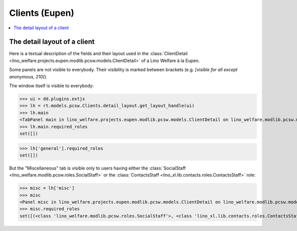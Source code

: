 .. _welfare.specs.clients.eupen:

===============
Clients (Eupen)
===============

.. How to test only this document:

    $ doctest docs/specs/clients_eupen.rst
    
    doctest init:

    >>> import lino
    >>> lino.startup('lino_welfare.projects.eupen.settings.doctests')
    >>> from lino.api.doctest import *

.. contents::
   :depth: 2
   :local:



The detail layout of a client
=============================

Here is a textual description of the fields and their layout used in
the :class:`ClientDetail
<lino_welfare.projects.eupen.modlib.pcsw.models.ClientDetail>` of a
Lino Welfare à la Eupen.

.. py2rst::
    from lino.api.doctest import *
    with translation.override('de'):
      print(py2rst(pcsw.Clients.detail_layout))

..
    >>> from lino.utils.diag import py2rst
    >>> print(py2rst(pcsw.Clients.detail_layout, True))
    ... #doctest: +ELLIPSIS +NORMALIZE_WHITESPACE +REPORT_UDIFF -SKIP
    (main) [visible for all]:
    - **Person** (general):
      - (general_1):
        - **None** (overview)
        - (general2):
          - (general2_1): **Geschlecht** (gender), **ID** (id), **TIM-ID** (tim_id)
          - (general2_2): **Vorname** (first_name), **Zwischenname** (middle_name), **Familienname** (last_name)
          - (general2_3): **Geburtsdatum** (birth_date), **Alter** (age), **NR-Nummer** (national_id)
          - (general2_4): **Staatsangehörigkeit** (nationality), **Deklarierter Name** (declared_name)
          - (general2_5): **Zivilstand** (civil_state), **Geburtsland** (birth_country), **Geburtsort** (birth_place)
        - (general3): **Sprache** (language), **E-Mail-Adresse** (email), **Telefon** (phone), **Fax** (fax), **GSM** (gsm)
        - **None** (image)
      - (general_2) [visible for 100 110 120 200 210 220 300 400 410 500 510 800 admin 910]:
        - **Termine** (reception.AppointmentsByPartner)
        - **Termin machen mit** (AgentsByClient)
    - **Beziehungen** (contact):
      - (contact_1): **Ähnliche Klienten** (dupable_clients_SimilarClients) [visible for 100 110 120 200 210 220 300 400 410 500 510 800 admin 910], **Beziehungen** (humanlinks_LinksByHuman) [visible for 100 110 120 200 210 300 400 410 500 510 800 admin 910], **ZDSS** (cbss_relations)
      - (contact_2) [visible for 100 110 120 200 210 300 400 410 500 510 800 admin 910]:
        - **Mitgliedschaft in Haushalten** (households_MembersByPerson)
        - **Haushaltszusammensetzung** (households.SiblingsByPerson)
    - **Begleiter** (coaching) [visible for 100 110 120 200 210 220 300 400 410 500 510 800 admin 910]:
      - (coaching_1) [visible for 110 120 200 220 300 800 admin 910]:
        - (newcomers_left):
          - (newcomers_left_1) [visible for all]: **Workflow** (workflow_buttons), **Identifizierendes Dokument** (id_document)
          - **Vermittler** (broker) [visible for all]
          - **Fachbereich** (faculty) [visible for all]
          - **Ablehnungsgrund** (refusal_reason) [visible for all]
        - **Verfügbare Begleiter** (newcomers.AvailableCoachesByClient)
      - (coaching_2):
        - **Kontakte** (clients.ContactsByClient)
        - **Begleitungen** (coachings.CoachingsByClient)
    - **Hilfen** (aids_tab):
      - (aids_tab_1):
        - (status):
          - (status_1): **Lebt in Belgien seit** (in_belgium_since), **Einwohnerregister** (residence_type), **Gesdos-Nr** (gesdos_id)
          - (status_2): **Interim-Agenturen** (job_agents), **Integrationsphase** (group)
        - (income):
          - (income_1): **Arbeitslosengeld** (income_ag), **Wartegeld** (income_wg)
          - (income_2): **Krankengeld** (income_kg), **Rente** (income_rente)
          - **andere Einkommen** (income_misc)
      - **Bankkonten** (sepa.AccountsByClient) [visible for 100 110 120 200 210 300 400 410 500 510 800 admin 910]
      - **Hilfebeschlüsse** (aids.GrantingsByClient) [visible for 100 110 120 200 210 300 400 410 500 510 800 admin 910]
    - **Arbeitssuche** (work_tab_1):
      - (suche) [visible for 100 110 120 200 300 400 410 admin 910]:
        - **Dispenzen** (pcsw.DispensesByClient)
        - **AG-Sperren** (pcsw.ExclusionsByClient)
      - (papers):
        - (papers_1): **Sucht Arbeit seit** (seeking_since), **Arbeitslos seit** (unemployed_since), **Wartezeit bis** (work_permit_suspended_until)
        - (papers_2): **Braucht Aufenthaltserlaubnis** (needs_residence_permit), **Braucht Arb.Erl.** (needs_work_permit)
        - **Uploads** (uploads_UploadsByClient) [visible for 100 110 120 200 210 300 400 410 500 510 800 admin 910]
    - **Lebenslauf** (career) [visible for 100 110 120 admin 910]:
      - **Erstellte Lebensläufe** (cvs_emitted) [visible for all]
      - **Studien** (cv.StudiesByPerson)
      - **Ausbildungen** (cv.TrainingsByPerson)
      - **Berufserfahrungen** (cv.ExperiencesByPerson)
    - **Sprachen** (languages) [visible for 100 110 120 200 300 400 410 admin 910]:
      - **Sprachkenntnisse** (cv_LanguageKnowledgesByPerson) [visible for 100 110 120 admin 910]
      - **Kursanfragen** (xcourses.CourseRequestsByPerson)
    - **Kompetenzen** (competences) [visible for 100 110 120 admin 910]:
      - (competences_1) [visible for all]:
        - **Fachkompetenzen** (cv.SkillsByPerson) [visible for 100 110 120 admin 910]
        - **Sozialkompetenzen** (cv.SoftSkillsByPerson) [visible for 100 110 120 admin 910]
        - **Sonstige Fähigkeiten** (skills)
      - (competences_2) [visible for all]:
        - **Hindernisse** (cv.ObstaclesByPerson) [visible for 100 110 120 admin 910]
        - **Sonstige Hindernisse** (obstacles)
    - **Verträge** (contracts) [visible for 100 110 120 200 300 400 410 admin 910]:
      - **VSEs** (isip.ContractsByClient)
      - **Stellenanfragen** (jobs.CandidaturesByPerson)
      - **Art.60§7-Konventionen** (jobs.ContractsByClient)
    - **Historie** (history) [visible for 100 110 120 200 210 300 400 410 500 510 800 admin 910]:
      - **Ereignisse/Notizen** (notes.NotesByProject)
      - **Bestehende Auszüge** (excerpts_ExcerptsByProject)
    - **Kalender** (calendar) [visible for 100 110 120 200 300 400 410 500 510 admin 910]:
      - **Kalendereinträge** (cal.EntriesByClient)
      - **Aufgaben** (cal.TasksByProject)
    - **Bewegungen** (MovementsByProject) [visible for 500 510 admin 910]
    - **Sonstiges** (misc) [visible for 110 210 410 800 admin 910]:
      - (misc_1) [visible for all]: **Beruf** (activity), **Zustand** (client_state), **Adelstitel** (noble_condition), **Nicht verfügbar bis** (unavailable_until), **Grund** (unavailable_why)
      - (misc_2) [visible for all]: **Sozialhilfeempfänger** (is_cpas), **Altenheim** (is_senior), **veraltet** (is_obsolete)
      - (misc_3) [visible for all]: **Erstellt** (created), **Bearbeitet** (modified)
      - (misc_4) [visible for all]: **Bemerkungen** (remarks), **Bemerkungen (Sozialsekretariat)** (remarks2)
      - (misc_5) [visible for 100 110 120 200 210 220 300 400 410 500 510 800 admin 910]:
        - **Datenprobleme** (checkdata_ProblemsByOwner)
        - **Kontaktperson für** (contacts.RolesByPerson)
    - **ZDSS** (cbss) [visible for 100 110 120 200 300 400 410 admin 910]:
      - (cbss_1) [visible for all]: **IdentifyPerson-Anfragen** (cbss_identify_person), **ManageAccess-Anfragen** (cbss_manage_access), **Tx25-Anfragen** (cbss_retrieve_ti_groups)
      - **Zusammenfassung ZDSS** (cbss_summary) [visible for all]
    - **Schuldnerberatung** (debts) [visible for 120 300 admin 910]:
      - **Ist Hauptpartner in folgenden Budgets:** (debts.BudgetsByPartner)
      - **Ist Akteur in folgenden Budgets:** (debts.ActorsByPartner)
    <BLANKLINE>


Some panels are not visible to everybody. Their visibility is marked
between brackets (e.g. `[visible for all except anonymous, 210]`).

The window itself is visible to everybody:

>>> ui = dd.plugins.extjs
>>> lh = rt.models.pcsw.Clients.detail_layout.get_layout_handle(ui)
>>> lh.main
<TabPanel main in lino_welfare.projects.eupen.modlib.pcsw.models.ClientDetail on lino_welfare.modlib.pcsw.models.Clients>
>>> lh.main.required_roles
set([])

>>> lh['general'].required_roles
set([])

But the "Miscellaneous" tab is visible only to users having either the
:class:`SocialStaff <lino_welfare.modlib.pcsw.roles.SocialStaff>` or
the :class:`ContactsStaff <lino_xl.lib.contacts.roles.ContactsStaff>`
role:

>>> misc = lh['misc']
>>> misc
<Panel misc in lino_welfare.projects.eupen.modlib.pcsw.models.ClientDetail on lino_welfare.modlib.pcsw.models.Clients>
>>> misc.required_roles
set([(<class 'lino_welfare.modlib.pcsw.roles.SocialStaff'>, <class 'lino_xl.lib.contacts.roles.ContactsStaff'>)])



